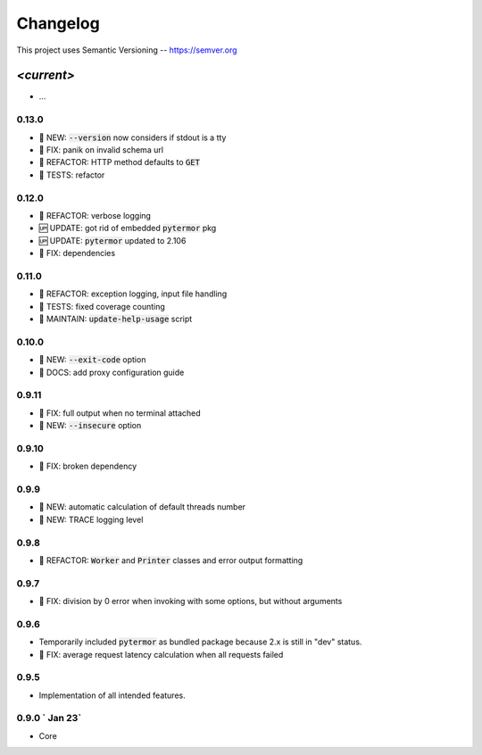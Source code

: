 ============
Changelog
============

.. default-role:: code

This project uses Semantic Versioning -- https://semver.org

-----------
*<current>*
-----------
- ...

0.13.0
------

- 🌱 NEW: `--version` now considers if stdout is a tty
- 🐞 FIX: panik on invalid schema url
- 💎 REFACTOR: HTTP method defaults to `GET`
- 🧪 TESTS: refactor

0.12.0
------

- 💎 REFACTOR: verbose logging
- 🆙 UPDATE: got rid of embedded `pytermor` pkg
- 🆙 UPDATE: `pytermor` updated to 2.106
- 🐞 FIX: dependencies

0.11.0
------

- 💎 REFACTOR: exception logging, input file handling
- 🧪 TESTS: fixed coverage counting
- 🔧 MAINTAIN: `update-help-usage` script

0.10.0
------

- 🌱 NEW: `--exit-code` option
- 📙 DOCS: add proxy configuration guide

0.9.11
------

- 🐞 FIX: full output when no terminal attached
- 🌱 NEW: `--insecure` option

0.9.10
-------

- 🐞 FIX: broken dependency

0.9.9
-------

- 🌱 NEW: automatic calculation of default threads number
- 🌱 NEW: TRACE logging level

0.9.8
-------

- 💎 REFACTOR: `Worker` and `Printer` classes and error output formatting

0.9.7
-------

- 🐞 FIX: division by 0 error when invoking with some options, but without arguments

0.9.6
-------

- Temporarily included `pytermor` as bundled package because 2.x is still in "dev" status.
- 🐞 FIX: average request latency calculation when all requests failed


0.9.5
-------

- Implementation of all intended features.


0.9.0 `                Jan 23`
------------------------------

- Core

